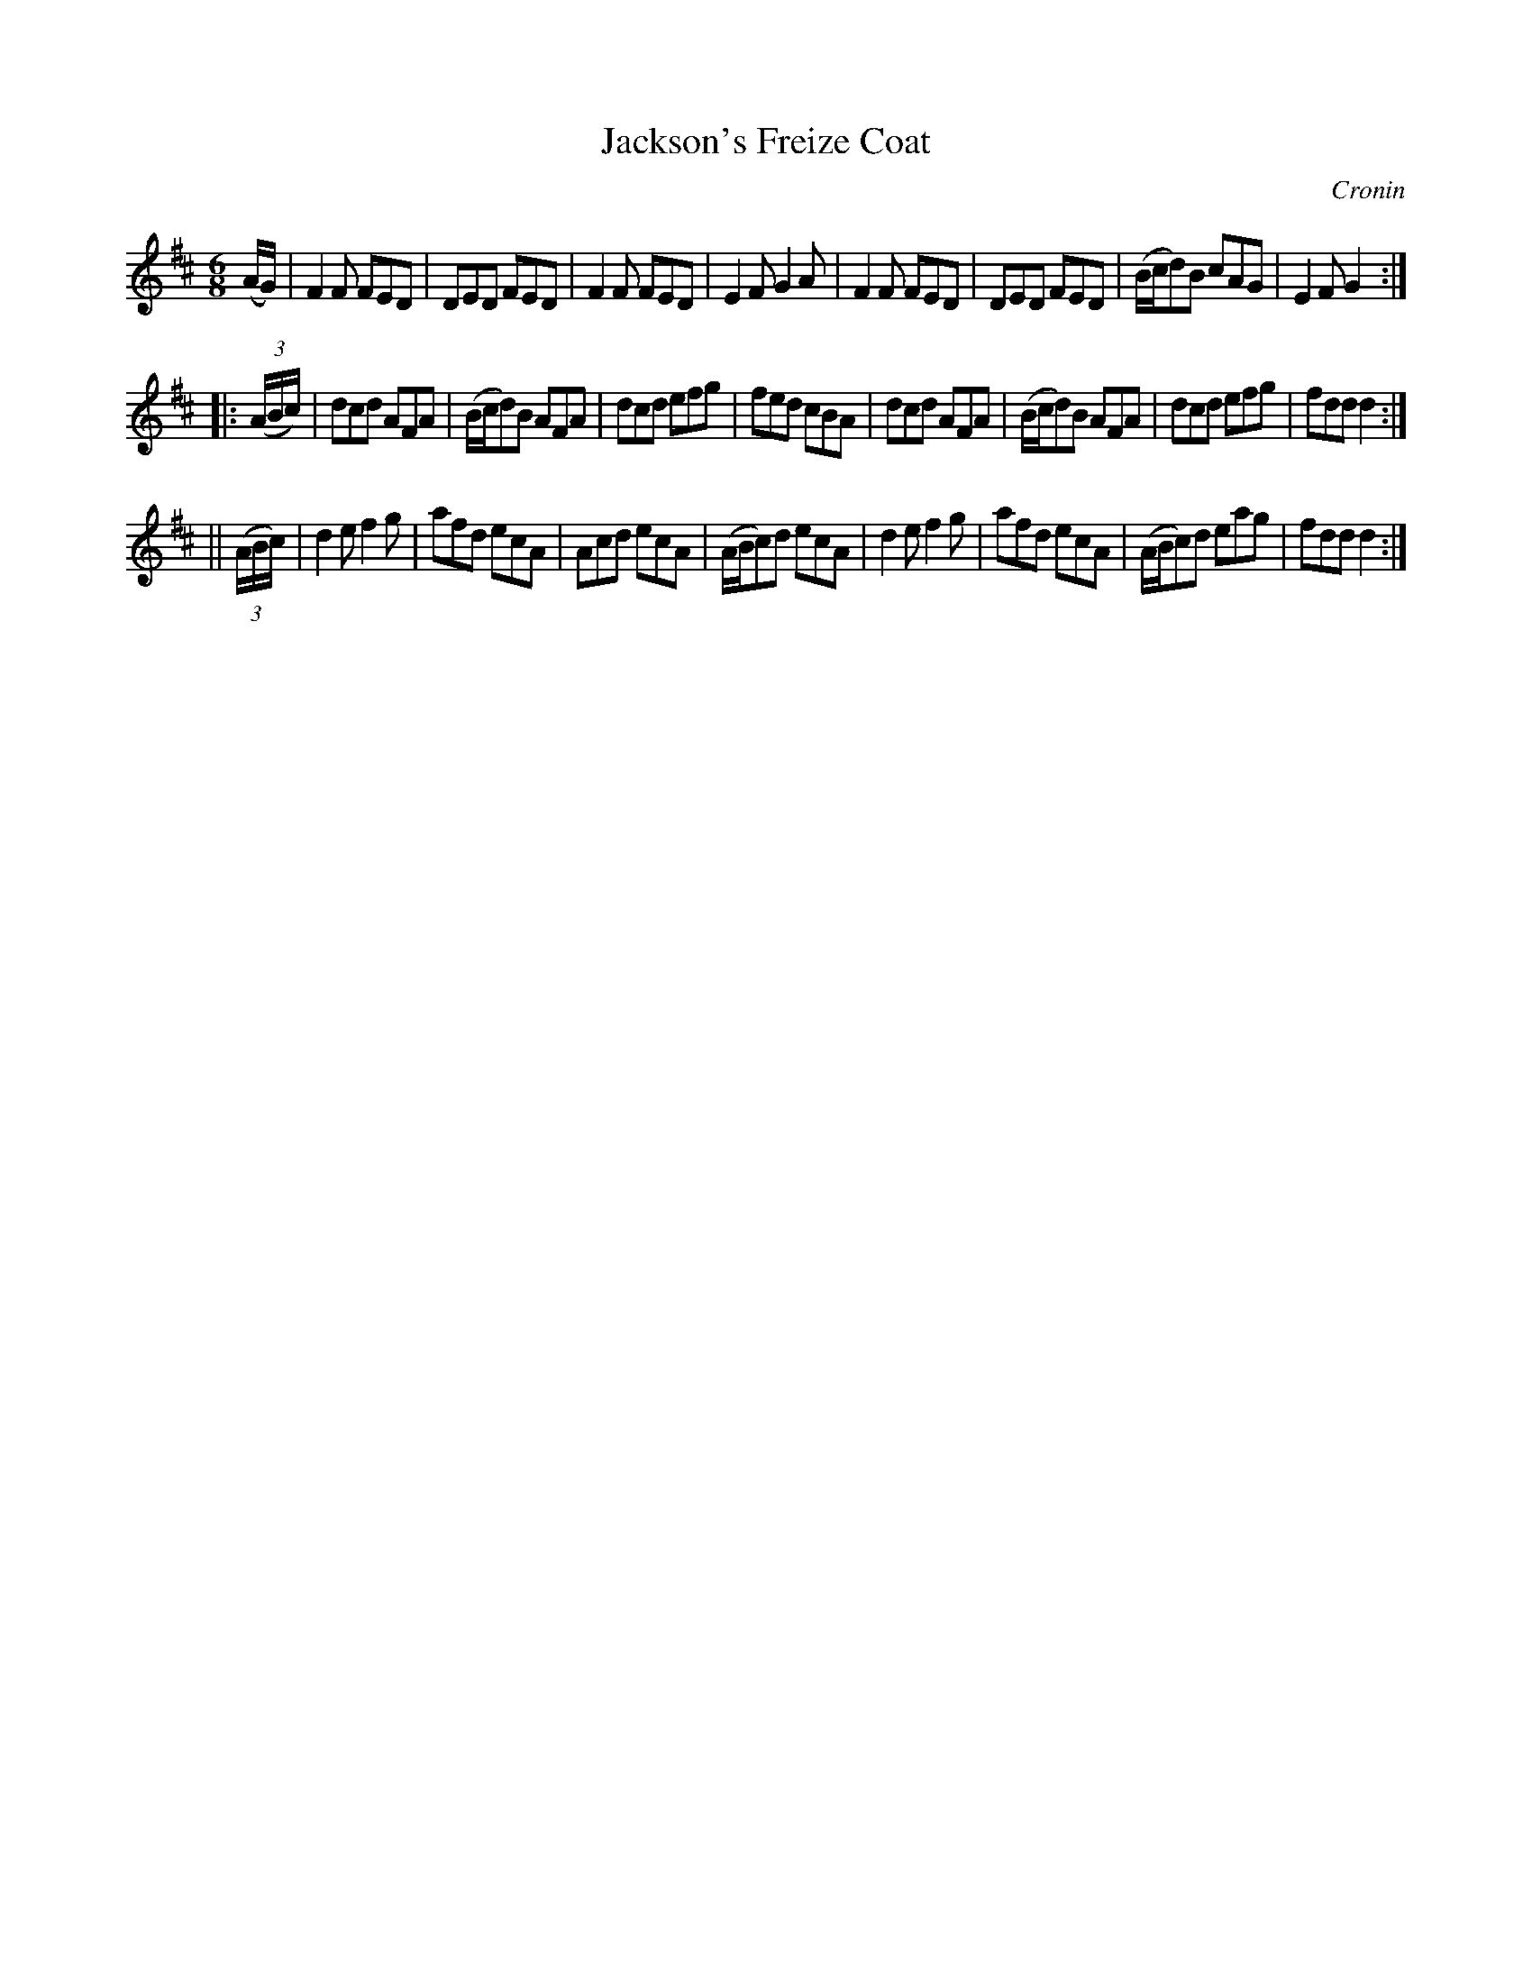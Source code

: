 X: 728
T: Jackson's Freize Coat
R: jig
B: O'Neill's 1850 #728
O: Cronin
Z: transcribed by mvhplank
M: 6/8
L: 1/8
K: D
(A/2G/2) |\
F2 F FED | DED FED | F2 F FED | E2 F G2 A |\
F2 F FED | DED FED | (B/2c/2d)B cAG | E2 F G2 :|
|: ((3A/2B/2c/2) |\
dcd AFA | (B/2c/2d)B AFA | dcd efg | fed cBA |\
dcd AFA | (B/2c/2d)B AFA | dcd efg | fdd d2 :|
|| ((3A/2B/2c/2) |\
d2 e f2 g | afd ecA | Acd ecA | (A/2B/2c)d ecA |\
d2 e f2 g | afd ecA | (A/2B/2c)d eag | fdd d2 :|
